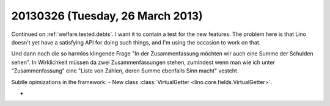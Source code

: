 =================================
20130326 (Tuesday, 26 March 2013)
=================================

Continued on :ref:`welfare.tested.debts`.
I want it to contain a test for the new features.
The problem here is that Lino doesn't yet have a satisfying API for doing such things,
and I'm using the occasion to work on that.

Und dann noch die so harmlos klingende Frage 
"In der Zusammenfassung möchten wir auch eine Summe der Schulden sehen".
In Wirklichkeit müssen da zwei Zusammenfassungen stehen, 
zumindest wenn man wie ich unter "Zusammenfassung" 
eine "Liste von Zahlen, deren Summe ebenfalls Sinn macht" vesteht.


Subtle opimizations in the framework:
- New class :class:`VirtualGetter <lino.core.fields.VirtualGetter>`.

- 



